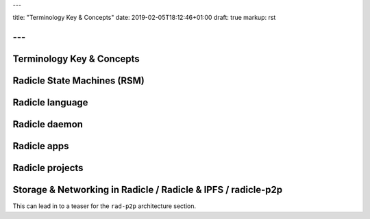---

title: "Terminology Key & Concepts"
date: 2019-02-05T18:12:46+01:00
draft: true
markup: rst

---
==========================
Terminology Key & Concepts
==========================

Radicle State Machines (RSM)
============================

Radicle language
================

Radicle daemon
==============

Radicle apps
============

Radicle projects
================

Storage & Networking in Radicle / Radicle & IPFS / radicle-p2p
===============================================================

This can lead in to a teaser for the ``rad-p2p`` architecture section.
